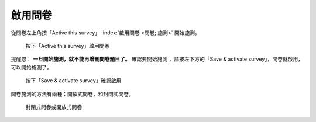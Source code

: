 啟用問卷
--------

從問卷左上角按「Active this survey」 :index:`啟用問卷 <問卷; 施測>`
開始施測。

.. figure:: images/04-01-activate-01.png
    :alt: 按下「Active this survey」啟用問卷
    :scale: 48%

    按下「Active this survey」啟用問卷

提醒您： **一旦開始施測，就不能再增刪問卷題目了。** 確認要開始施測
，請按左下方的「Save & activate survey」，問卷就啟用，可以開始施測了。

.. figure:: images/04-01-activate-02.png
    :alt: 按下「Save & activate survey」確認啟用
    :scale: 48%

    按下「Save & activate survey」確認啟用

問卷施測的方法有兩種：開放式問卷，和封閉式問卷。

.. figure:: images/04-01-activate-03.png
    :alt: 封閉式問卷或開放式問卷
    :scale: 48%

    封閉式問卷或開放式問卷
